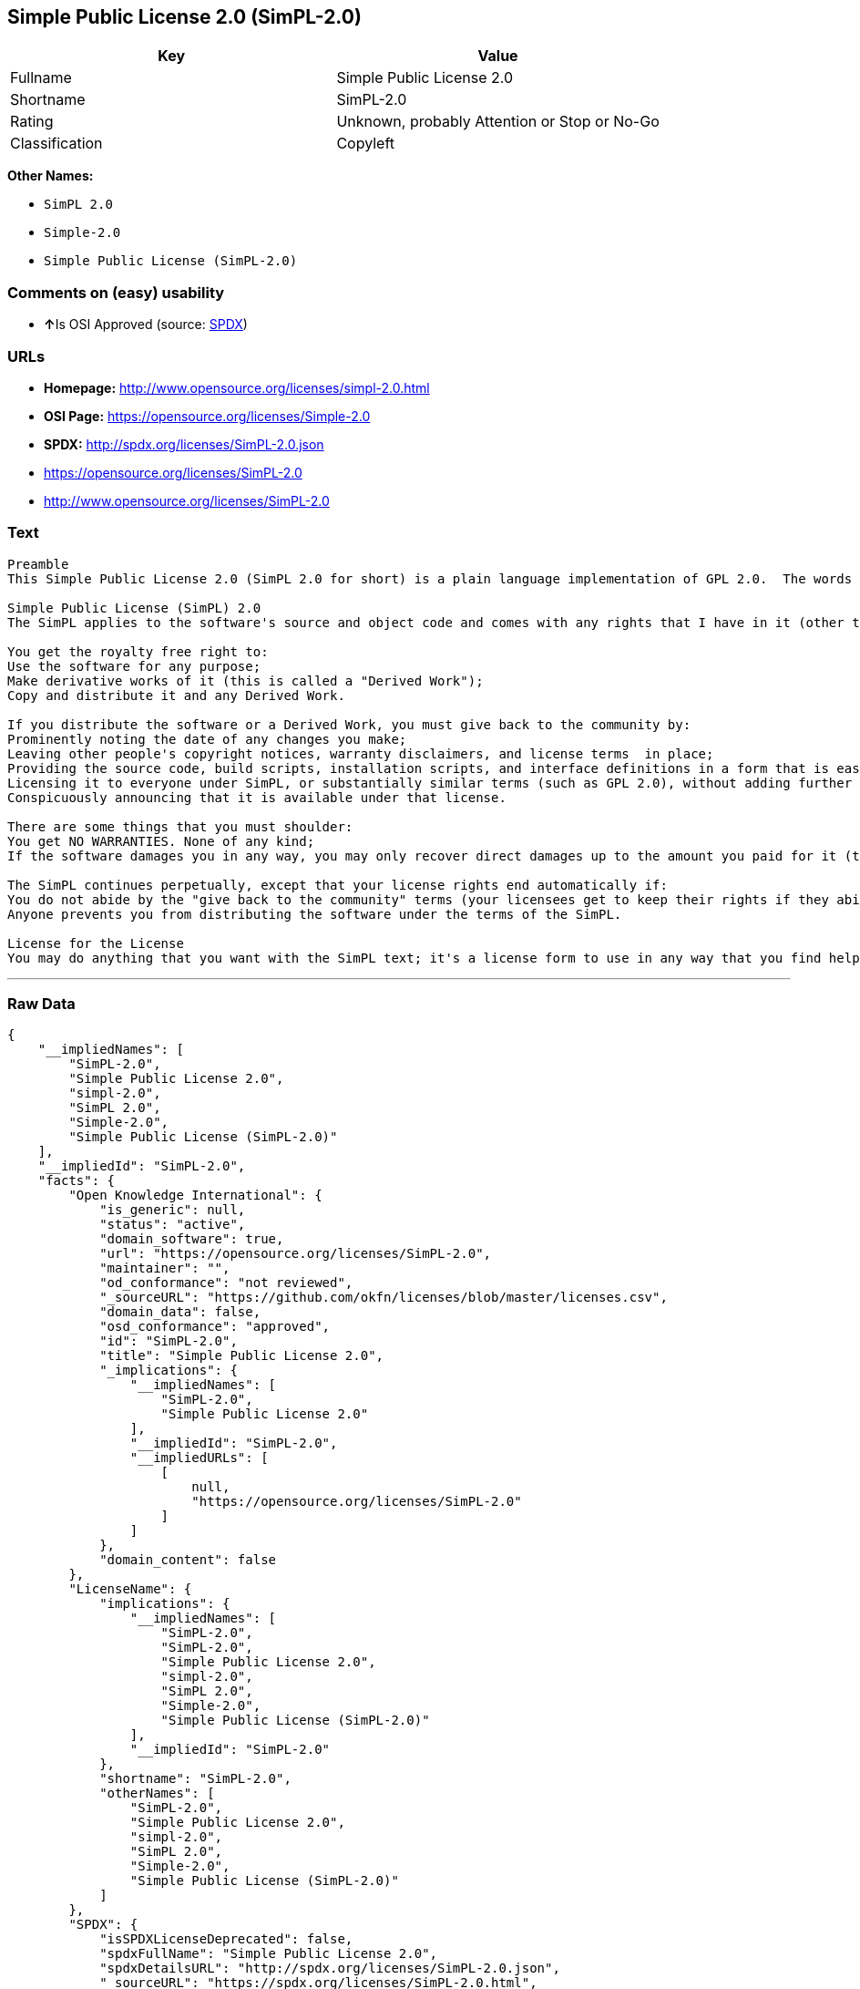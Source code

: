 == Simple Public License 2.0 (SimPL-2.0)

[cols=",",options="header",]
|====================================================
|Key |Value
|Fullname |Simple Public License 2.0
|Shortname |SimPL-2.0
|Rating |Unknown, probably Attention or Stop or No-Go
|Classification |Copyleft
|====================================================

*Other Names:*

* `SimPL 2.0`
* `Simple-2.0`
* `Simple Public License (SimPL-2.0)`

=== Comments on (easy) usability

* **↑**Is OSI Approved (source:
https://spdx.org/licenses/SimPL-2.0.html[SPDX])

=== URLs

* *Homepage:* http://www.opensource.org/licenses/simpl-2.0.html
* *OSI Page:* https://opensource.org/licenses/Simple-2.0
* *SPDX:* http://spdx.org/licenses/SimPL-2.0.json
* https://opensource.org/licenses/SimPL-2.0
* http://www.opensource.org/licenses/SimPL-2.0

=== Text

....
Preamble
This Simple Public License 2.0 (SimPL 2.0 for short) is a plain language implementation of GPL 2.0.  The words are different, but the goal is the same - to guarantee for all users the freedom to share and change software.  If anyone wonders about the meaning of the SimPL, they should interpret it as consistent with GPL 2.0.

Simple Public License (SimPL) 2.0
The SimPL applies to the software's source and object code and comes with any rights that I have in it (other than trademarks). You agree to the SimPL by copying, distributing, or making a derivative work of the software.

You get the royalty free right to:
Use the software for any purpose;
Make derivative works of it (this is called a "Derived Work");
Copy and distribute it and any Derived Work.

If you distribute the software or a Derived Work, you must give back to the community by:
Prominently noting the date of any changes you make;
Leaving other people's copyright notices, warranty disclaimers, and license terms  in place;
Providing the source code, build scripts, installation scripts, and interface definitions in a form that is easy to get and best to modify;
Licensing it to everyone under SimPL, or substantially similar terms (such as GPL 2.0), without adding further restrictions to the rights provided;
Conspicuously announcing that it is available under that license.

There are some things that you must shoulder:
You get NO WARRANTIES. None of any kind;
If the software damages you in any way, you may only recover direct damages up to the amount you paid for it (that is zero if you did not pay anything). You may not recover any other damages, including those called "consequential damages." (The state or country where you live may not allow you to limit your liability in this way, so this may not apply to you);

The SimPL continues perpetually, except that your license rights end automatically if:
You do not abide by the "give back to the community" terms (your licensees get to keep their rights if they abide);
Anyone prevents you from distributing the software under the terms of the SimPL.

License for the License
You may do anything that you want with the SimPL text; it's a license form to use in any way that you find helpful.  To avoid confusion, however, if you change the terms in any way then you may not call your license the Simple Public License or the SimPL (but feel free to acknowledge that your license is "based on the Simple Public License").
....

'''''

=== Raw Data

....
{
    "__impliedNames": [
        "SimPL-2.0",
        "Simple Public License 2.0",
        "simpl-2.0",
        "SimPL 2.0",
        "Simple-2.0",
        "Simple Public License (SimPL-2.0)"
    ],
    "__impliedId": "SimPL-2.0",
    "facts": {
        "Open Knowledge International": {
            "is_generic": null,
            "status": "active",
            "domain_software": true,
            "url": "https://opensource.org/licenses/SimPL-2.0",
            "maintainer": "",
            "od_conformance": "not reviewed",
            "_sourceURL": "https://github.com/okfn/licenses/blob/master/licenses.csv",
            "domain_data": false,
            "osd_conformance": "approved",
            "id": "SimPL-2.0",
            "title": "Simple Public License 2.0",
            "_implications": {
                "__impliedNames": [
                    "SimPL-2.0",
                    "Simple Public License 2.0"
                ],
                "__impliedId": "SimPL-2.0",
                "__impliedURLs": [
                    [
                        null,
                        "https://opensource.org/licenses/SimPL-2.0"
                    ]
                ]
            },
            "domain_content": false
        },
        "LicenseName": {
            "implications": {
                "__impliedNames": [
                    "SimPL-2.0",
                    "SimPL-2.0",
                    "Simple Public License 2.0",
                    "simpl-2.0",
                    "SimPL 2.0",
                    "Simple-2.0",
                    "Simple Public License (SimPL-2.0)"
                ],
                "__impliedId": "SimPL-2.0"
            },
            "shortname": "SimPL-2.0",
            "otherNames": [
                "SimPL-2.0",
                "Simple Public License 2.0",
                "simpl-2.0",
                "SimPL 2.0",
                "Simple-2.0",
                "Simple Public License (SimPL-2.0)"
            ]
        },
        "SPDX": {
            "isSPDXLicenseDeprecated": false,
            "spdxFullName": "Simple Public License 2.0",
            "spdxDetailsURL": "http://spdx.org/licenses/SimPL-2.0.json",
            "_sourceURL": "https://spdx.org/licenses/SimPL-2.0.html",
            "spdxLicIsOSIApproved": true,
            "spdxSeeAlso": [
                "https://opensource.org/licenses/SimPL-2.0"
            ],
            "_implications": {
                "__impliedNames": [
                    "SimPL-2.0",
                    "Simple Public License 2.0"
                ],
                "__impliedId": "SimPL-2.0",
                "__impliedJudgement": [
                    [
                        "SPDX",
                        {
                            "tag": "PositiveJudgement",
                            "contents": "Is OSI Approved"
                        }
                    ]
                ],
                "__isOsiApproved": true,
                "__impliedURLs": [
                    [
                        "SPDX",
                        "http://spdx.org/licenses/SimPL-2.0.json"
                    ],
                    [
                        null,
                        "https://opensource.org/licenses/SimPL-2.0"
                    ]
                ]
            },
            "spdxLicenseId": "SimPL-2.0"
        },
        "Scancode": {
            "otherUrls": [
                "http://www.opensource.org/licenses/SimPL-2.0",
                "https://opensource.org/licenses/SimPL-2.0"
            ],
            "homepageUrl": "http://www.opensource.org/licenses/simpl-2.0.html",
            "shortName": "SimPL 2.0",
            "textUrls": null,
            "text": "Preamble\nThis Simple Public License 2.0 (SimPL 2.0 for short) is a plain language implementation of GPL 2.0.  The words are different, but the goal is the same - to guarantee for all users the freedom to share and change software.  If anyone wonders about the meaning of the SimPL, they should interpret it as consistent with GPL 2.0.\n\nSimple Public License (SimPL) 2.0\nThe SimPL applies to the software's source and object code and comes with any rights that I have in it (other than trademarks). You agree to the SimPL by copying, distributing, or making a derivative work of the software.\n\nYou get the royalty free right to:\nUse the software for any purpose;\nMake derivative works of it (this is called a \"Derived Work\");\nCopy and distribute it and any Derived Work.\n\nIf you distribute the software or a Derived Work, you must give back to the community by:\nProminently noting the date of any changes you make;\nLeaving other people's copyright notices, warranty disclaimers, and license terms  in place;\nProviding the source code, build scripts, installation scripts, and interface definitions in a form that is easy to get and best to modify;\nLicensing it to everyone under SimPL, or substantially similar terms (such as GPL 2.0), without adding further restrictions to the rights provided;\nConspicuously announcing that it is available under that license.\n\nThere are some things that you must shoulder:\nYou get NO WARRANTIES. None of any kind;\nIf the software damages you in any way, you may only recover direct damages up to the amount you paid for it (that is zero if you did not pay anything). You may not recover any other damages, including those called \"consequential damages.\" (The state or country where you live may not allow you to limit your liability in this way, so this may not apply to you);\n\nThe SimPL continues perpetually, except that your license rights end automatically if:\nYou do not abide by the \"give back to the community\" terms (your licensees get to keep their rights if they abide);\nAnyone prevents you from distributing the software under the terms of the SimPL.\n\nLicense for the License\nYou may do anything that you want with the SimPL text; it's a license form to use in any way that you find helpful.  To avoid confusion, however, if you change the terms in any way then you may not call your license the Simple Public License or the SimPL (but feel free to acknowledge that your license is \"based on the Simple Public License\").",
            "category": "Copyleft",
            "osiUrl": "http://www.opensource.org/licenses/simpl-2.0.html",
            "owner": "OSI - Open Source Initiative",
            "_sourceURL": "https://github.com/nexB/scancode-toolkit/blob/develop/src/licensedcode/data/licenses/simpl-2.0.yml",
            "key": "simpl-2.0",
            "name": "Simple Public License Version 2.0",
            "spdxId": "SimPL-2.0",
            "_implications": {
                "__impliedNames": [
                    "simpl-2.0",
                    "SimPL 2.0",
                    "SimPL-2.0"
                ],
                "__impliedId": "SimPL-2.0",
                "__impliedCopyleft": [
                    [
                        "Scancode",
                        "Copyleft"
                    ]
                ],
                "__calculatedCopyleft": "Copyleft",
                "__impliedText": "Preamble\nThis Simple Public License 2.0 (SimPL 2.0 for short) is a plain language implementation of GPL 2.0.  The words are different, but the goal is the same - to guarantee for all users the freedom to share and change software.  If anyone wonders about the meaning of the SimPL, they should interpret it as consistent with GPL 2.0.\n\nSimple Public License (SimPL) 2.0\nThe SimPL applies to the software's source and object code and comes with any rights that I have in it (other than trademarks). You agree to the SimPL by copying, distributing, or making a derivative work of the software.\n\nYou get the royalty free right to:\nUse the software for any purpose;\nMake derivative works of it (this is called a \"Derived Work\");\nCopy and distribute it and any Derived Work.\n\nIf you distribute the software or a Derived Work, you must give back to the community by:\nProminently noting the date of any changes you make;\nLeaving other people's copyright notices, warranty disclaimers, and license terms  in place;\nProviding the source code, build scripts, installation scripts, and interface definitions in a form that is easy to get and best to modify;\nLicensing it to everyone under SimPL, or substantially similar terms (such as GPL 2.0), without adding further restrictions to the rights provided;\nConspicuously announcing that it is available under that license.\n\nThere are some things that you must shoulder:\nYou get NO WARRANTIES. None of any kind;\nIf the software damages you in any way, you may only recover direct damages up to the amount you paid for it (that is zero if you did not pay anything). You may not recover any other damages, including those called \"consequential damages.\" (The state or country where you live may not allow you to limit your liability in this way, so this may not apply to you);\n\nThe SimPL continues perpetually, except that your license rights end automatically if:\nYou do not abide by the \"give back to the community\" terms (your licensees get to keep their rights if they abide);\nAnyone prevents you from distributing the software under the terms of the SimPL.\n\nLicense for the License\nYou may do anything that you want with the SimPL text; it's a license form to use in any way that you find helpful.  To avoid confusion, however, if you change the terms in any way then you may not call your license the Simple Public License or the SimPL (but feel free to acknowledge that your license is \"based on the Simple Public License\").",
                "__impliedURLs": [
                    [
                        "Homepage",
                        "http://www.opensource.org/licenses/simpl-2.0.html"
                    ],
                    [
                        "OSI Page",
                        "http://www.opensource.org/licenses/simpl-2.0.html"
                    ],
                    [
                        null,
                        "http://www.opensource.org/licenses/SimPL-2.0"
                    ],
                    [
                        null,
                        "https://opensource.org/licenses/SimPL-2.0"
                    ]
                ]
            }
        },
        "OpenChainPolicyTemplate": {
            "isSaaSDeemed": "no",
            "licenseType": "copyleft",
            "freedomOrDeath": "no",
            "typeCopyleft": "yes",
            "_sourceURL": "https://github.com/OpenChain-Project/curriculum/raw/ddf1e879341adbd9b297cd67c5d5c16b2076540b/policy-template/Open%20Source%20Policy%20Template%20for%20OpenChain%20Specification%201.2.ods",
            "name": "Simple Public License 2.0 ",
            "commercialUse": true,
            "spdxId": "SimPL-2.0",
            "_implications": {
                "__impliedNames": [
                    "SimPL-2.0"
                ]
            }
        },
        "OpenSourceInitiative": {
            "text": [
                {
                    "url": "https://opensource.org/licenses/Simple-2.0",
                    "title": "HTML",
                    "media_type": "text/html"
                }
            ],
            "identifiers": [
                {
                    "identifier": "SimPL-2.0",
                    "scheme": "SPDX"
                }
            ],
            "superseded_by": null,
            "_sourceURL": "https://opensource.org/licenses/",
            "name": "Simple Public License (SimPL-2.0)",
            "other_names": [],
            "keywords": [
                "osi-approved"
            ],
            "id": "Simple-2.0",
            "links": [
                {
                    "note": "OSI Page",
                    "url": "https://opensource.org/licenses/Simple-2.0"
                }
            ],
            "_implications": {
                "__impliedNames": [
                    "Simple-2.0",
                    "Simple Public License (SimPL-2.0)",
                    "SimPL-2.0"
                ],
                "__impliedURLs": [
                    [
                        "OSI Page",
                        "https://opensource.org/licenses/Simple-2.0"
                    ]
                ]
            }
        }
    },
    "__impliedJudgement": [
        [
            "SPDX",
            {
                "tag": "PositiveJudgement",
                "contents": "Is OSI Approved"
            }
        ]
    ],
    "__impliedCopyleft": [
        [
            "Scancode",
            "Copyleft"
        ]
    ],
    "__calculatedCopyleft": "Copyleft",
    "__isOsiApproved": true,
    "__impliedText": "Preamble\nThis Simple Public License 2.0 (SimPL 2.0 for short) is a plain language implementation of GPL 2.0.  The words are different, but the goal is the same - to guarantee for all users the freedom to share and change software.  If anyone wonders about the meaning of the SimPL, they should interpret it as consistent with GPL 2.0.\n\nSimple Public License (SimPL) 2.0\nThe SimPL applies to the software's source and object code and comes with any rights that I have in it (other than trademarks). You agree to the SimPL by copying, distributing, or making a derivative work of the software.\n\nYou get the royalty free right to:\nUse the software for any purpose;\nMake derivative works of it (this is called a \"Derived Work\");\nCopy and distribute it and any Derived Work.\n\nIf you distribute the software or a Derived Work, you must give back to the community by:\nProminently noting the date of any changes you make;\nLeaving other people's copyright notices, warranty disclaimers, and license terms  in place;\nProviding the source code, build scripts, installation scripts, and interface definitions in a form that is easy to get and best to modify;\nLicensing it to everyone under SimPL, or substantially similar terms (such as GPL 2.0), without adding further restrictions to the rights provided;\nConspicuously announcing that it is available under that license.\n\nThere are some things that you must shoulder:\nYou get NO WARRANTIES. None of any kind;\nIf the software damages you in any way, you may only recover direct damages up to the amount you paid for it (that is zero if you did not pay anything). You may not recover any other damages, including those called \"consequential damages.\" (The state or country where you live may not allow you to limit your liability in this way, so this may not apply to you);\n\nThe SimPL continues perpetually, except that your license rights end automatically if:\nYou do not abide by the \"give back to the community\" terms (your licensees get to keep their rights if they abide);\nAnyone prevents you from distributing the software under the terms of the SimPL.\n\nLicense for the License\nYou may do anything that you want with the SimPL text; it's a license form to use in any way that you find helpful.  To avoid confusion, however, if you change the terms in any way then you may not call your license the Simple Public License or the SimPL (but feel free to acknowledge that your license is \"based on the Simple Public License\").",
    "__impliedURLs": [
        [
            "SPDX",
            "http://spdx.org/licenses/SimPL-2.0.json"
        ],
        [
            null,
            "https://opensource.org/licenses/SimPL-2.0"
        ],
        [
            "Homepage",
            "http://www.opensource.org/licenses/simpl-2.0.html"
        ],
        [
            "OSI Page",
            "http://www.opensource.org/licenses/simpl-2.0.html"
        ],
        [
            null,
            "http://www.opensource.org/licenses/SimPL-2.0"
        ],
        [
            "OSI Page",
            "https://opensource.org/licenses/Simple-2.0"
        ]
    ]
}
....